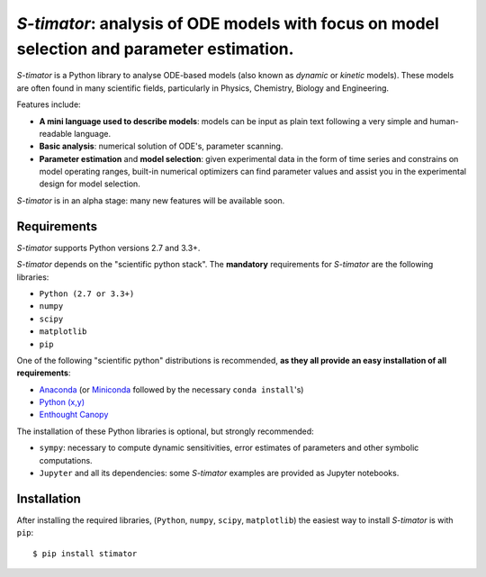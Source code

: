 *S-timator*: analysis of ODE models with focus on model selection and parameter estimation.
===========================================================================================

*S-timator* is a Python library to analyse ODE-based models
(also known as *dynamic* or *kinetic* models). These models are often found
in many scientific fields, particularly in Physics, Chemistry, Biology and
Engineering.

Features include:

- **A mini language used to describe models**: models can be input as plain text 
  following a very simple and human-readable language.
- **Basic analysis**: numerical solution of ODE's, parameter scanning.
- **Parameter estimation** and **model selection**: given experimental data in
  the form of time series and constrains on model operating ranges,
  built-in numerical optimizers can find parameter values and assist you in the
  experimental design for model selection.

*S-timator* is in an alpha stage: many new features will be available soon.

Requirements
------------

*S-timator* supports Python versions 2.7 and 3.3+.

*S-timator* depends on the "scientific python stack". The **mandatory**
requirements for *S-timator* are the following libraries:

- ``Python (2.7 or 3.3+)``
- ``numpy``
- ``scipy``
- ``matplotlib``
- ``pip``

One of the following "scientific python" distributions is recommended, **as they all provide 
an easy installation of all requirements**:

- `Anaconda <https://store.continuum.io/cshop/anaconda/>`_ (or `Miniconda <http://conda.pydata.org/miniconda.html>`_ followed by the necessary ``conda install``'s)
- `Python (x,y) <https://code.google.com/p/pythonxy/>`_
- `Enthought Canopy <https://www.enthought.com/products/canopy/>`_

The installation of these Python libraries is optional, but strongly recommended:

- ``sympy``: necessary to compute dynamic sensitivities, error estimates of
  parameters and other symbolic computations.
- ``Jupyter`` and all its dependencies: some *S-timator* examples are provided
  as Jupyter notebooks.


Installation
------------

After installing the required libraries, (``Python``, ``numpy``, ``scipy``,
``matplotlib``) the easiest way to install *S-timator* is
with ``pip``::

    $ pip install stimator

